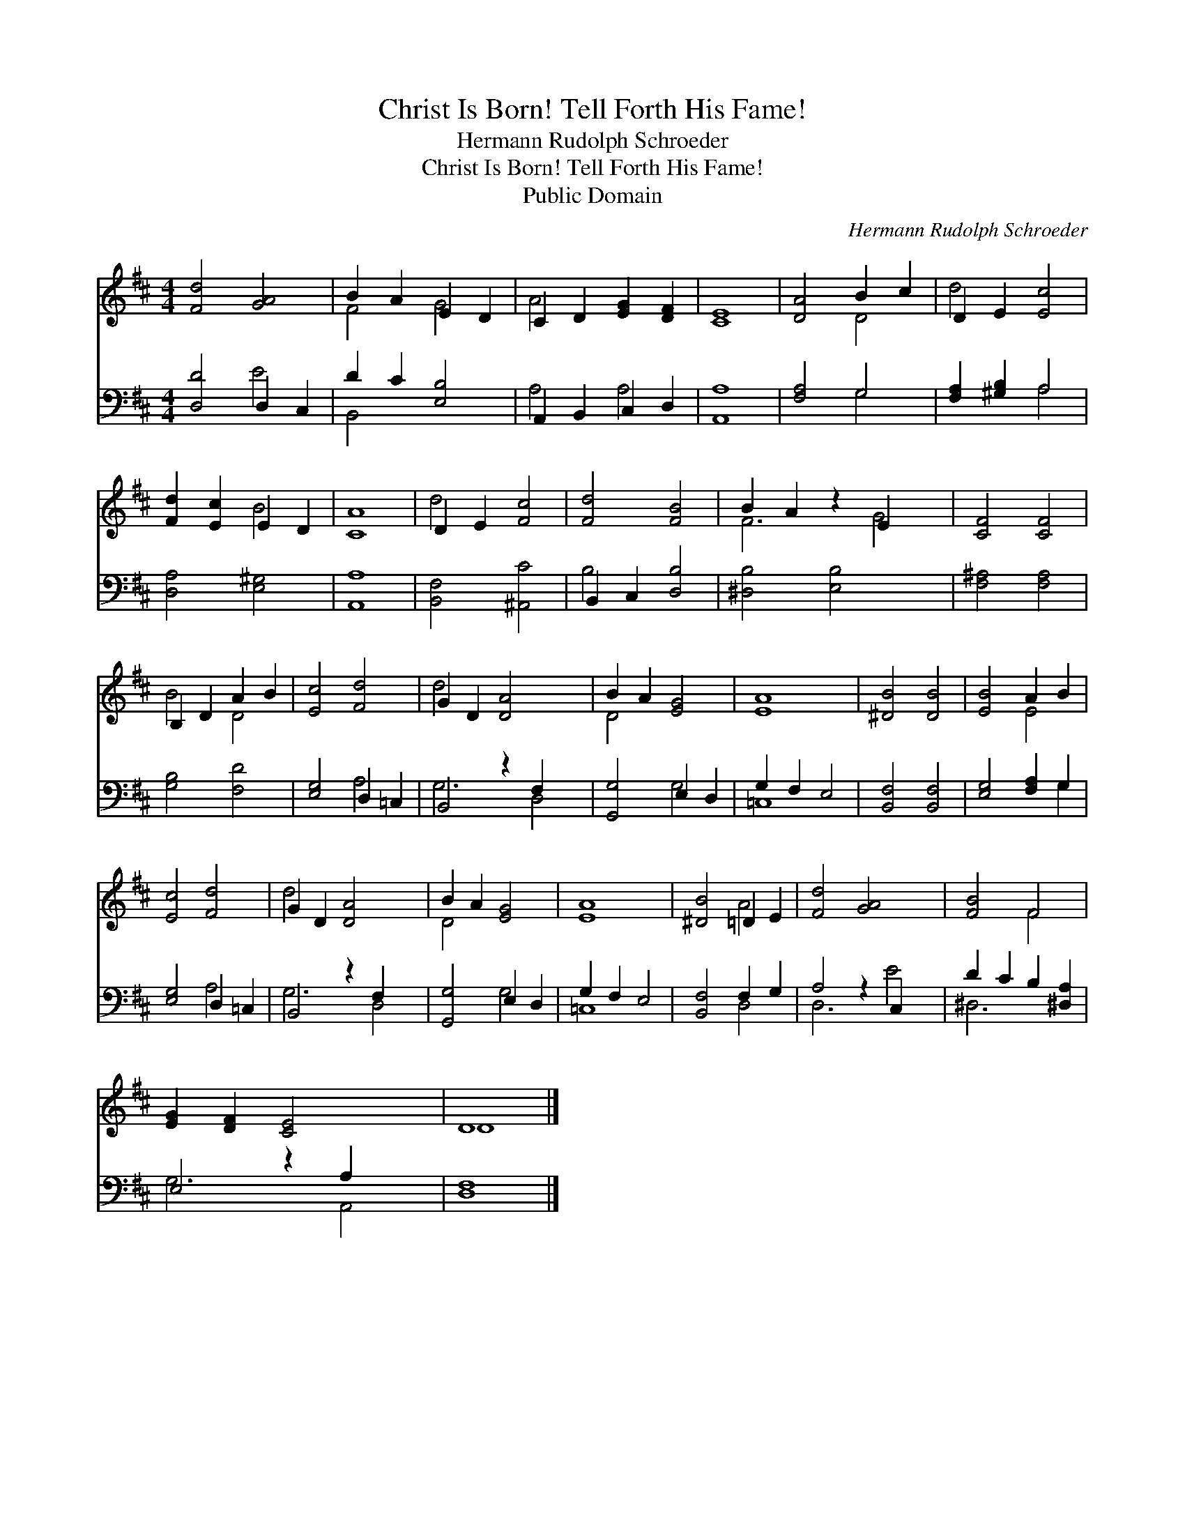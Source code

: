 X:1
T:Christ Is Born! Tell Forth His Fame!
T:Hermann Rudolph Schroeder
T:Christ Is Born! Tell Forth His Fame!
T:Public Domain
C:Hermann Rudolph Schroeder
Z:Public Domain
%%score ( 1 2 ) ( 3 4 )
L:1/8
M:4/4
K:D
V:1 treble 
V:2 treble 
V:3 bass 
V:4 bass 
V:1
 [Fd]4 [GA]4 | B2 A2 E2 D2 | C2 D2 [EG]2 [DF]2 | [CE]8 | [DA]4 B2 c2 | D2 E2 [Ec]4 | %6
 [Fd]2 [Ec]2 E2 D2 | [CA]8 | D2 E2 [Fc]4 | [Fd]4 [FB]4 | B2 A2 z2 E2 x2 | [CF]4 [CF]4 | %12
 B,2 D2 A2 B2 | [Ec]4 [Fd]4 | G2 D2 [DA]4 x2 | B2 A2 [EG]4 | [EA]8 | [^DB]4 [DB]4 | [EB]4 A2 B2 | %19
 [Ec]4 [Fd]4 | G2 D2 [DA]4 x2 | B2 A2 [EG]4 | [EA]8 | [^DB]4 =D2 E2 | [Fd]4 [GA]4 x2 | [FB]4 F4 | %26
 [EG]2 [DF]2 [CE]4 x2 | D8 |] %28
V:2
 x8 | F4 G4 | A4 x4 | x8 | x4 D4 | d4 x4 | x4 B4 | x8 | d4 x4 | x8 | F6 G4 | x8 | B4 D4 | x8 | %14
 d4 x6 | D4 x4 | x8 | x8 | x4 E4 | x8 | d4 x6 | D4 x4 | x8 | x4 A4 | x10 | x4 F4 | x10 | D8 |] %28
V:3
 [D,D]4 D,2 C,2 | D2 C2 [E,B,]4 | A,,2 B,,2 C,2 D,2 | [A,,A,]8 | [F,A,]4 G,4 | %5
 [F,A,]2 [^G,B,]2 A,4 | [D,A,]4 [E,^G,]4 | [A,,A,]8 | [B,,F,]4 [^A,,C]4 | B,,2 C,2 [D,B,]4 | %10
 [^D,B,]4 [E,B,]4 x2 | [F,^A,]4 [F,A,]4 | [G,B,]4 [F,D]4 | [E,G,]4 D,2 =C,2 | B,,4 z2 F,2 x2 | %15
 [G,,G,]4 E,2 D,2 | G,2 F,2 E,4 | [B,,F,]4 [B,,F,]4 | [E,G,]4 [F,A,]2 G,2 | [E,G,]4 D,2 =C,2 | %20
 B,,4 z2 F,2 x2 | [G,,G,]4 E,2 D,2 | G,2 F,2 E,4 | [B,,F,]4 F,2 G,2 | A,4 z2 C,2 x2 | %25
 D2 C2 B,2 [^D,A,]2 | E,4 z2 A,2 x2 | [D,F,]8 |] %28
V:4
 x4 E4 | B,,4 x4 | A,4 A,4 | x8 | x4 G,4 | x4 A,4 | x8 | x8 | x8 | B,4 x4 | x10 | x8 | x8 | %13
 x4 A,4 | G,6 D,4 | x4 G,4 | =C,8 | x8 | x6 G,2 | x4 A,4 | G,6 D,4 | x4 G,4 | =C,8 | x4 D,4 | %24
 D,6 E4 | ^D,6 x2 | G,6 A,,4 | x8 |] %28

